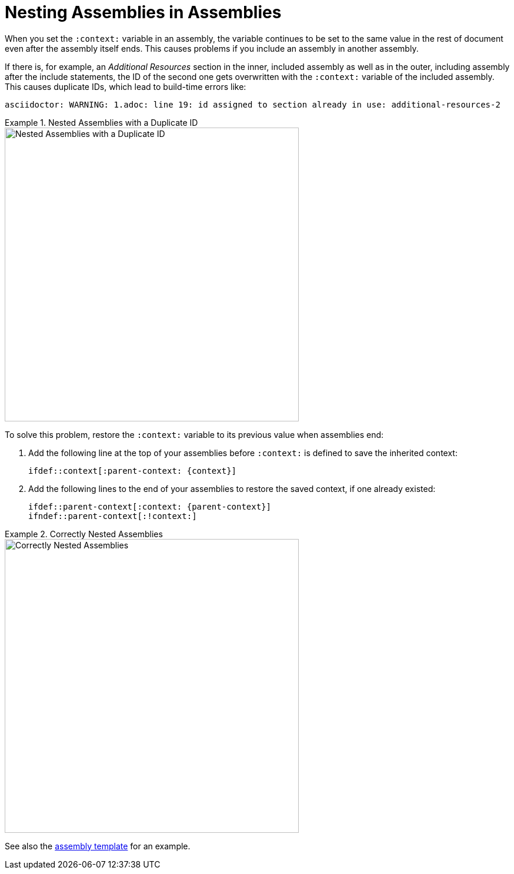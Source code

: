 [id='nesting-assemblies']
= Nesting Assemblies in Assemblies

When you set the `:context:` variable in an assembly, the variable continues to be set to the same value in the rest of document even after the assembly itself ends. This causes problems if you include an assembly in another assembly. 

If there is, for example, an _Additional Resources_ section in the inner, included assembly as well as in the outer, including assembly after the include statements, the ID of the second one gets overwritten with the `:context:` variable of the included assembly. This causes duplicate IDs, which lead to build-time errors like:

----
asciidoctor: WARNING: 1.adoc: line 19: id assigned to section already in use: additional-resources-2
----

.Nested Assemblies with a Duplicate ID
====
image::nested-assemblies-error.png[alt=Nested Assemblies with a Duplicate ID,width=500]
====

To solve this problem, restore the `:context:` variable to its previous value when assemblies end:

. Add the following line at the top of your assemblies before `:context:` is defined to save the inherited context:
+
[source,asciidoc]
----
\ifdef::context[:parent-context: {context}]
----

. Add the following lines to the end of your assemblies to restore the saved context, if one already existed:
+
[source,asciidoc]
----
\ifdef::parent-context[:context: {parent-context}]
\ifndef::parent-context[:!context:]
----

.Correctly Nested Assemblies
====
image::nested-assemblies-correct.png[alt=Correctly Nested Assemblies,width=500]
====

See also the link:https://raw.githubusercontent.com/redhat-documentation/modular-docs/master/modular-docs-manual/files/TEMPLATE_ASSEMBLY_a-collection-of-modules.adoc[assembly template] for an example.

